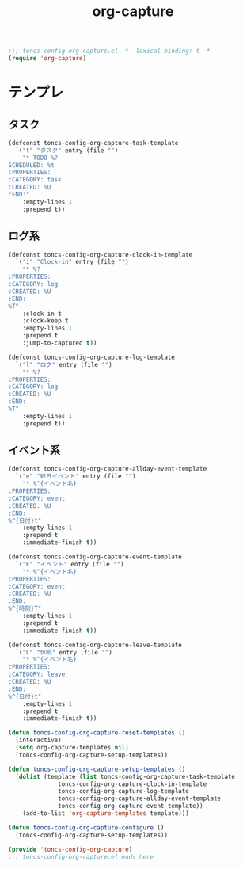 #+TITLE: org-capture
#+PROPERTY: header-args:emacs-lisp :tangle yes :comments both

#+begin_src emacs-lisp :comments no :padline no
;;; toncs-config-org-capture.el -*- lexical-binding: t -*-
(require 'org-capture)
#+end_src

* テンプレ

** タスク
#+begin_src emacs-lisp
(defconst toncs-config-org-capture-task-template
  `("t" "タスク" entry (file "")
    "* TODO %?
SCHEDULED: %t
:PROPERTIES:
:CATEGORY: task
:CREATED: %U
:END:"
    :empty-lines 1
    :prepend t))
#+end_src

** ログ系

#+begin_src emacs-lisp
(defconst toncs-config-org-capture-clock-in-template
  `("i" "Clock-in" entry (file "")
    "* %?
:PROPERTIES:
:CATEGORY: log
:CREATED: %U
:END:
%T"
    :clock-in t
    :clock-keep t
    :empty-lines 1
    :prepend t
    :jump-to-captured t))
#+end_src

#+begin_src emacs-lisp
(defconst toncs-config-org-capture-log-template
  `("l" "ログ" entry (file "")
    "* %?
:PROPERTIES:
:CATEGORY: log
:CREATED: %U
:END:
%T"
    :empty-lines 1
    :prepend t))
#+end_src

** イベント系

#+begin_src emacs-lisp
(defconst toncs-config-org-capture-allday-event-template
  `("e" "終日イベント" entry (file "")
    "* %^{イベント名}
:PROPERTIES:
:CATEGORY: event
:CREATED: %U
:END:
%^{日付}t"
    :empty-lines 1
    :prepend t
    :immediate-finish t))
#+end_src

#+begin_src emacs-lisp
(defconst toncs-config-org-capture-event-template
  `("E" "イベント" entry (file "")
    "* %^{イベント名}
:PROPERTIES:
:CATEGORY: event
:CREATED: %U
:END:
%^{時刻}T"
    :empty-lines 1
    :prepend t
    :immediate-finish t))
#+end_src

#+begin_src emacs-lisp
(defconst toncs-config-org-capture-leave-template
  `("L" "休暇" entry (file "")
    "* %^{イベント名}
:PROPERTIES:
:CATEGORY: leave
:CREATED: %U
:END:
%^{日付}t"
    :empty-lines 1
    :prepend t
    :immediate-finish t))
#+end_src

#+begin_src emacs-lisp
(defun toncs-config-org-capture-reset-templates ()
  (interactive)
  (setq org-capture-templates nil)
  (toncs-config-org-capture-setup-templates))

(defun toncs-config-org-capture-setup-templates ()
  (dolist (template (list toncs-config-org-capture-task-template
			  toncs-config-org-capture-clock-in-template
			  toncs-config-org-capture-log-template
			  toncs-config-org-capture-allday-event-template
			  toncs-config-org-capture-event-template))
    (add-to-list 'org-capture-templates template)))

(defun toncs-config-org-capture-configure ()
  (toncs-config-org-capture-setup-templates))
#+end_src

#+begin_src emacs-lisp :comments no
(provide 'toncs-config-org-capture)
;;; toncs-config-org-capture.el ends here
#+end_src
